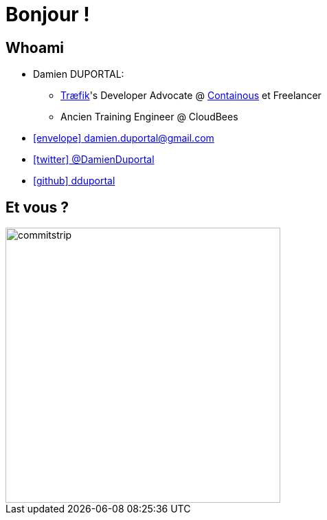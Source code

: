 
[background-color="hsl(50, 89%, 74%)"]
= Bonjour !

// //// Speaker Slide and Company slide
[{invert}]
== Whoami

* Damien DUPORTAL:
** link:https://traefik.io/[Træfik]'s Developer Advocate @
link:https://containo.us/[Containous] et Freelancer
** Ancien Training Engineer @ CloudBees

* mailto:damien.duportal@gmail.com[icon:envelope[] damien.duportal@gmail.com]
* link:https://twitter.com/DamienDuportal[icon:twitter[] @DamienDuportal]
* link:https://github.com/dduportal[icon:github[] dduportal]

// image::damien.jpg[height=200]

// //// end of Speaker Slide and Company slide

== Et vous ?
[.left.text-center]
image::commitstrip.png[width="400"]
